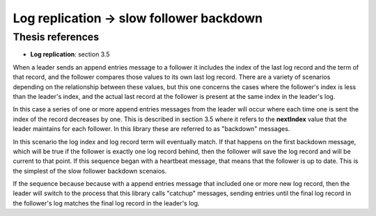 .. log_replication.slow_follower_backdown:

Log replication -> slow follower backdown
=========================================

Thesis references
-----------------
* **Log replication**: section 3.5


When a leader sends an append entries message to a follower it includes the index of the last log record and the term
of that record, and the follower compares those values to its own last log record. There are a variety of scenarios
depending on the relationship between these values, but this one concerns the cases where the follower's index
is less than the leader's index, and the actual last record at the follower is present at the same index in the
leader's log.

In this case a series of one or more append entries messages from the leader will occur where each time one is sent
the index of the record decreases by one. This is described in section 3.5 where it refers to the **nextIndex** value
that the leader maintains for each follower. In this library these are referred to as "backdown" messages.

In this scenario the log index and log record term will eventually match. If that happens on the first backdown message,
which will be true if the follower is exactly one log record behind, then the follower will save the log record and
will be current to that point. If this sequence began with a heartbeat message, that means that the follower is up to date.
This is the simplest of the slow follower backdown scenaios.

If the sequence because because with a append entries message that included one or more new log record,
then the leader will switch to the process that this library calls "catchup" messages, sending entries until
the final log record in the follower's log matches the final log record in the leader's log.
